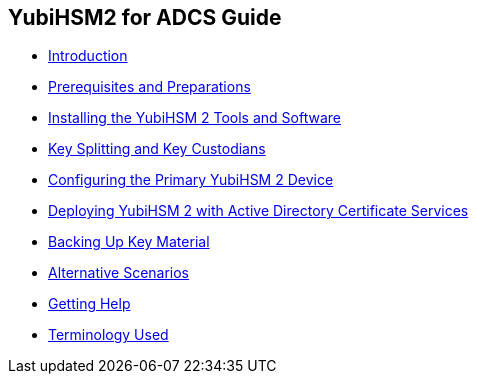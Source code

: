 == YubiHSM2 for ADCS Guide

* link:Introduction.adoc[Introduction]
* link:Prerequisites_and_Preparations.adoc[Prerequisites and Preparations]
* link:Installing_the_YubiHSM_2_Tools_and_Software.adoc[Installing the YubiHSM 2 Tools and Software]
* link:Key_Splitting_and_Key_Custodians.adoc[Key Splitting and Key Custodians]
* link:Configuring_the_Primary_YubiHSM_2_Device.adoc[Configuring the Primary YubiHSM 2 Device]
* link:Deploying_YubiHSM_2_with_Active_Directory_Certificate_Services.adoc[Deploying YubiHSM 2 with Active Directory Certificate Services]
* link:Backing_Up_Key_Material.adoc[Backing Up Key Material]
* link:Alternative_Scenarios.adoc[Alternative Scenarios]
* link:Getting_Help.adoc[Getting Help]
* link:Terminology_Used.adoc[Terminology Used]
